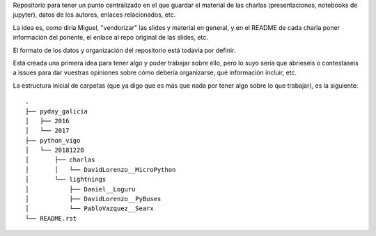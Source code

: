 Repositorio para tener un punto centralizado en el que guardar el material de las charlas (presentaciones, notebooks de jupyter), datos de los autores, enlaces relacionados, etc.

La idea es, como diría Miguel, "vendorizar" las slides y material en general, y en el README de cada charla poner información del ponente, el enlace al repo original de las slides, etc.

El formato de los datos y organización del repositorio está todavía por definir.

Está creada una primera idea para tener algo y poder trabajar sobre ello, pero lo suyo sería que abrieseis o contestaseis a issues para dar vuestras opiniones sobre cómo debería organizarse, qué información incluir, etc.

La estructura inicial de carpetas (que ya digo que es más que nada por tener algo sobre lo que trabajar), es la siguiente::


  .
  ├── pyday_galicia
  │   ├── 2016
  │   └── 2017
  ├── python_vigo
  │   └── 20181220
  │       ├── charlas
  │       │   └── DavidLorenzo__MicroPython
  │       └── lightnings
  │           ├── Daniel__Loguru
  │           ├── DavidLorenzo__PyBuses
  │           └── PabloVazquez__Searx
  └── README.rst
